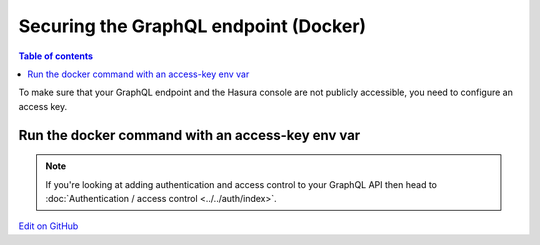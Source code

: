 Securing the GraphQL endpoint (Docker)
======================================

.. contents:: Table of contents
  :backlinks: none
  :depth: 1
  :local:

To make sure that your GraphQL endpoint and the Hasura console are not publicly accessible, you need to
configure an access key.

Run the docker command with an access-key env var
-------------------------------------------------

.. code-block:: bash
   :emphasize-lines: 5

    #! /bin/bash
    docker run -d -p 8080:8080 \
     -e HASURA_GRAPHQL_DATABASE_URL=postgres://username:password@hostname:port/dbname \
     -e HASURA_GRAPHQL_ENABLE_CONSOLE=true \
     -e HASURA_GRAPHQL_ACCESS_KEY=mysecretkey \
     hasura/graphql-engine:latest


.. note::

  If you're looking at adding authentication and access control to your GraphQL API then head
  to :doc:`Authentication / access control <../../auth/index>`.

`Edit on GitHub <https://github.com/hasura/graphql-engine/blob/master/docs/graphql/manual/deployment/docker/securing-graphql-endpoint.rst>`_
